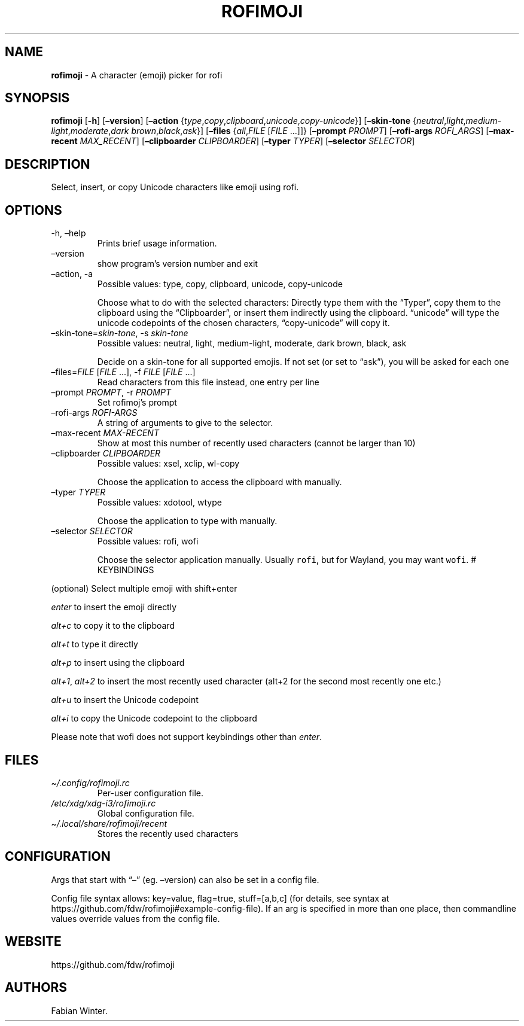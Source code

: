 .\" Automatically generated by Pandoc 2.11.3
.\"
.TH "ROFIMOJI" "1" "February 07, 2021" "Version 5.0.0" "Rofi Third-party Add-on Documentation"
.hy
.SH NAME
.PP
\f[B]rofimoji\f[R] - A character (emoji) picker for rofi
.SH SYNOPSIS
.PP
\f[B]rofimoji\f[R] [\f[B]-h\f[R]] [\f[B]\[en]version\f[R]]
[\f[B]\[en]action\f[R]
{\f[I]type\f[R],\f[I]copy\f[R],\f[I]clipboard\f[R],\f[I]unicode\f[R],\f[I]copy-unicode\f[R]}]
[\f[B]\[en]skin-tone\f[R]
{\f[I]neutral\f[R],\f[I]light\f[R],\f[I]medium-light\f[R],\f[I]moderate\f[R],\f[I]dark
brown\f[R],\f[I]black\f[R],\f[I]ask\f[R]}] [\f[B]\[en]files\f[R]
{\f[I]all\f[R],\f[I]FILE\f[R] [\f[I]FILE\f[R] \&...]]}
[\f[B]\[en]prompt\f[R] \f[I]PROMPT\f[R]] [\f[B]\[en]rofi-args\f[R]
\f[I]ROFI_ARGS\f[R]] [\f[B]\[en]max-recent\f[R] \f[I]MAX_RECENT\f[R]]
[\f[B]\[en]clipboarder\f[R] \f[I]CLIPBOARDER\f[R]] [\f[B]\[en]typer\f[R]
\f[I]TYPER\f[R]] [\f[B]\[en]selector\f[R] \f[I]SELECTOR\f[R]]
.SH DESCRIPTION
.PP
Select, insert, or copy Unicode characters like emoji using rofi.
.SH OPTIONS
.TP
-h, \[en]help
Prints brief usage information.
.TP
\[en]version
show program\[cq]s version number and exit
.TP
\[en]action, -a
Possible values: type, copy, clipboard, unicode, copy-unicode
.RS
.PP
Choose what to do with the selected characters: Directly type them with
the \[lq]Typer\[rq], copy them to the clipboard using the
\[lq]Clipboarder\[rq], or insert them indirectly using the clipboard.
\[lq]unicode\[rq] will type the unicode codepoints of the chosen
characters, \[lq]copy-unicode\[rq] will copy it.
.RE
.TP
\[en]skin-tone=\f[I]skin-tone\f[R], -s \f[I]skin-tone\f[R]
Possible values: neutral, light, medium-light, moderate, dark brown,
black, ask
.RS
.PP
Decide on a skin-tone for all supported emojis.
If not set (or set to \[lq]ask\[rq]), you will be asked for each one
.RE
.TP
\[en]files=\f[I]FILE\f[R] [\f[I]FILE\f[R] \&...], -f \f[I]FILE\f[R] [\f[I]FILE\f[R] \&...]
Read characters from this file instead, one entry per line
.TP
\[en]prompt \f[I]PROMPT\f[R], -r \f[I]PROMPT\f[R]
Set rofimoj\[cq]s prompt
.TP
\[en]rofi-args \f[I]ROFI-ARGS\f[R]
A string of arguments to give to the selector.
.TP
\[en]max-recent \f[I]MAX-RECENT\f[R]
Show at most this number of recently used characters (cannot be larger
than 10)
.TP
\[en]clipboarder \f[I]CLIPBOARDER\f[R]
Possible values: xsel, xclip, wl-copy
.RS
.PP
Choose the application to access the clipboard with manually.
.RE
.TP
\[en]typer \f[I]TYPER\f[R]
Possible values: xdotool, wtype
.RS
.PP
Choose the application to type with manually.
.RE
.TP
\[en]selector \f[I]SELECTOR\f[R]
Possible values: rofi, wofi
.RS
.PP
Choose the selector application manually.
Usually \f[C]rofi\f[R], but for Wayland, you may want \f[C]wofi\f[R].
# KEYBINDINGS
.RE
.PP
(optional) Select multiple emoji with shift+enter
.PP
\f[I]enter\f[R] to insert the emoji directly
.PP
\f[I]alt+c\f[R] to copy it to the clipboard
.PP
\f[I]alt+t\f[R] to type it directly
.PP
\f[I]alt+p\f[R] to insert using the clipboard
.PP
\f[I]alt+1\f[R], \f[I]alt+2\f[R] to insert the most recently used
character (alt+2 for the second most recently one etc.)
.PP
\f[I]alt+u\f[R] to insert the Unicode codepoint
.PP
\f[I]alt+i\f[R] to copy the Unicode codepoint to the clipboard
.PP
Please note that wofi does not support keybindings other than
\f[I]enter\f[R].
.SH FILES
.TP
\f[I]\[ti]/.config/rofimoji.rc\f[R]
Per-user configuration file.
.TP
\f[I]/etc/xdg/xdg-i3/rofimoji.rc\f[R]
Global configuration file.
.TP
\f[I]\[ti]/.local/share/rofimoji/recent\f[R]
Stores the recently used characters
.SH CONFIGURATION
.PP
Args that start with \[lq]\[en]\[rq] (eg.
\[en]version) can also be set in a config file.
.PP
Config file syntax allows: key=value, flag=true, stuff=[a,b,c] (for
details, see syntax at
https://github.com/fdw/rofimoji#example-config-file).
If an arg is specified in more than one place, then commandline values
override values from the config file.
.SH WEBSITE
.PP
https://github.com/fdw/rofimoji
.SH AUTHORS
Fabian Winter.
